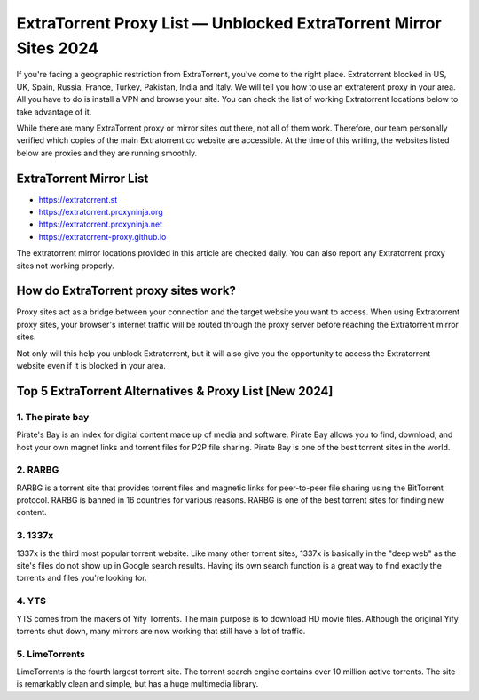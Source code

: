 ##################
ExtraTorrent Proxy List — Unblocked ExtraTorrent Mirror Sites 2024
##################

If you're facing a geographic restriction from ExtraTorrent, you've come to the right place. Extratorrent blocked in US, UK, Spain, Russia, France, Turkey, Pakistan, India and Italy. We will tell you how to use an extraterent proxy in your area. All you have to do is install a VPN and browse your site. You can check the list of working Extratorrent locations below to take advantage of it.

While there are many ExtraTorrent proxy or mirror sites out there, not all of them work. Therefore, our team personally verified which copies of the main Extratorrent.cc website are accessible. At the time of this writing, the websites listed below are proxies and they are running smoothly.

*********
ExtraTorrent Mirror List 
*********

- https://extratorrent.st
- https://extratorrent.proxyninja.org
- https://extratorrent.proxyninja.net
- https://extratorrent-proxy.github.io


The extratorrent mirror locations provided in this article are checked daily. You can also report any Extratorrent proxy sites not working properly.


*********
How do ExtraTorrent proxy sites work?
*********

Proxy sites act as a bridge between your connection and the target website you want to access. When using Extratorrent proxy sites, your browser's internet traffic will be routed through the proxy server before reaching the Extratorrent mirror sites.

Not only will this help you unblock Extratorrent, but it will also give you the opportunity to access the Extratorrent website even if it is blocked in your area.


*********
Top 5 ExtraTorrent Alternatives & Proxy List [New 2024]
*********

1. The pirate bay
------------

Pirate's Bay is an index for digital content made up of media and software. Pirate Bay allows you to find, download, and host your own magnet links and torrent files for P2P file sharing. Pirate Bay is one of the best torrent sites in the world.

2. RARBG
------------

RARBG is a torrent site that provides torrent files and magnetic links for peer-to-peer file sharing using the BitTorrent protocol. RARBG is banned in 16 countries for various reasons. RARBG is one of the best torrent sites for finding new content.

3. 1337x
------------

1337x is the third most popular torrent website. Like many other torrent sites, 1337x is basically in the "deep web" as the site's files do not show up in Google search results. Having its own search function is a great way to find exactly the torrents and files you're looking for.

4. YTS
------------

YTS comes from the makers of Yify Torrents. The main purpose is to download HD movie files. Although the original Yify torrents shut down, many mirrors are now working that still have a lot of traffic.

5. LimeTorrents
------------

LimeTorrents is the fourth largest torrent site. The torrent search engine contains over 10 million active torrents. The site is remarkably clean and simple, but has a huge multimedia library.
